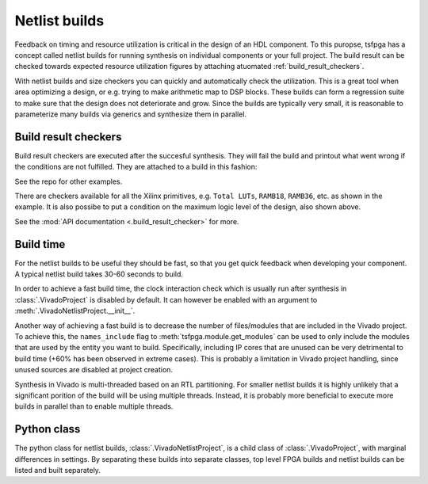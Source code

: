 .. _netlist_build:

Netlist builds
==============

Feedback on timing and resource utilization is critical in the design of an HDL component.
To this puropse, tsfpga has a concept called netlist builds for running synthesis on individual components or your full project.
The build result can be checked towards expected resource utilization figures by attaching atuomated :ref:`build_result_checkers`.

With netlist builds and size checkers you can quickly and automatically check the utilization.
This is a great tool when area optimizing a design, or e.g. trying to make arithmetic map to DSP blocks.
These builds can form a regression suite to make sure that the design does not deteriorate and grow.
Since the builds are typically very small, it is reasonable to parameterize many builds via generics and synthesize them in parallel.



.. _build_result_checkers:

Build result checkers
---------------------

Build result checkers are executed after the succesful synthesis.
They will fail the build and printout what went wrong if the conditions are not fulfilled.
They are attached to a build in this fashion:

.. code-block:: python
    :caption: Build result checker example.

    VivadoNetlistProject(
        modules=modules,
        part="xc7z020clg400-1",
        top="example_top_level",
        build_result_checkers=[
            TotalLuts(LessThan(50)),
            Ramb36(EqualTo(0)),
            Ramb18(EqualTo(1)),
            MaxLogicLevel(EqualTo(4)),
        ]
    )

See the repo for other examples.

There are checkers available for all the Xilinx primitives, e.g. ``Total LUTs``, ``RAMB18``, ``RAMB36``, etc. as shown in the example.
It is also possibe to put a condition on the maximum logic level of the design, also shown above.

See the :mod:`API documentation <.build_result_checker>` for more.



Build time
----------

For the netlist builds to be useful they should be fast, so that you get quick feedback when developing your component.
A typical netlist build takes 30-60 seconds to build.

In order to achieve a fast build time, the clock interaction check which is usually run after synthesis in :class:`.VivadoProject` is disabled by default.
It can however be enabled with an argument to :meth:`.VivadoNetlistProject.__init__`.

Another way of achieving a fast build is to decrease the number of files/modules that are included in the Vivado project.
To achieve this, the ``names_include`` flag to :meth:`tsfpga.module.get_modules` can be used to only
include the modules that are used by the entity you want to build.
Specifically, including IP cores that are unused can be very detrimental to build time (+60% has been observed in extreme cases).
This is probably a limitation in Vivado project handling, since unused sources are disabled at project creation.

Synthesis in Vivado is multi-threaded based on an RTL partitioning.
For smaller netlist builds it is highly unlikely that a significant porition of the build will be using multiple threads.
Instead, it is probably more beneficial to execute more builds in parallel than to enable multiple threads.



Python class
------------

The python class for netlist builds, :class:`.VivadoNetlistProject`, is a child class of :class:`.VivadoProject`, with marginal differences in settings.
By separating these builds into separate classes, top level FPGA builds and netlist builds can be listed and built separately.
